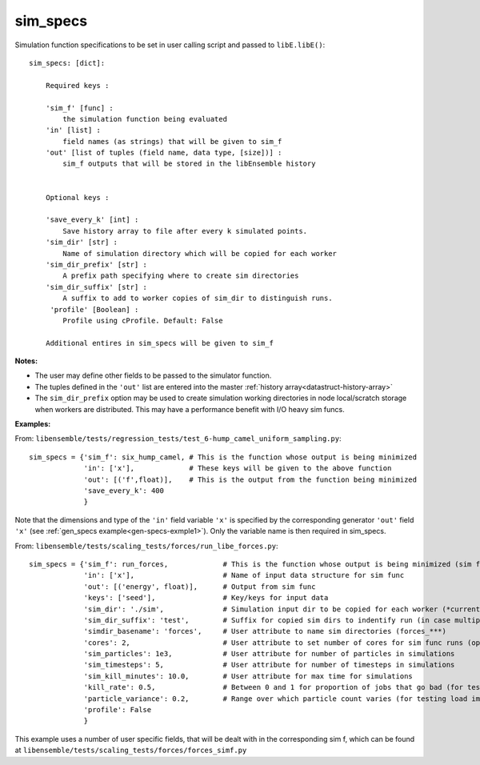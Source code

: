 .. _datastruct-sim-specs:

sim_specs
=========

Simulation function specifications to be set in user calling script and passed to ``libE.libE()``::


    sim_specs: [dict]:

        Required keys :

        'sim_f' [func] :
            the simulation function being evaluated
        'in' [list] :
            field names (as strings) that will be given to sim_f
        'out' [list of tuples (field name, data type, [size])] :
            sim_f outputs that will be stored in the libEnsemble history


        Optional keys :

        'save_every_k' [int] :
            Save history array to file after every k simulated points.
        'sim_dir' [str] :
            Name of simulation directory which will be copied for each worker
        'sim_dir_prefix' [str] :
            A prefix path specifying where to create sim directories
        'sim_dir_suffix' [str] :
            A suffix to add to worker copies of sim_dir to distinguish runs.
         'profile' [Boolean] :
            Profile using cProfile. Default: False

        Additional entires in sim_specs will be given to sim_f

:Notes:

* The user may define other fields to be passed to the simulator function.
* The tuples defined in the ``'out'`` list are entered into the master :ref:`history array<datastruct-history-array>`
* The ``sim_dir_prefix`` option may be used to create simulation working directories in node local/scratch storage when workers are distributed. This may have a performance benefit with I/O heavy sim funcs.


:Examples:

.. _sim-specs-exmple1:

From: ``libensemble/tests/regression_tests/test_6-hump_camel_uniform_sampling.py``::

    sim_specs = {'sim_f': six_hump_camel, # This is the function whose output is being minimized
                 'in': ['x'],             # These keys will be given to the above function
                 'out': [('f',float)],    # This is the output from the function being minimized
                 'save_every_k': 400
                 }

Note that the dimensions and type of the ``'in'`` field variable ``'x'`` is specified by the corresponding
generator ``'out'`` field ``'x'`` (see :ref:`gen_specs example<gen-specs-exmple1>`).
Only the variable name is then required in sim_specs.

From: ``libensemble/tests/scaling_tests/forces/run_libe_forces.py``::

    sim_specs = {'sim_f': run_forces,             # This is the function whose output is being minimized (sim func)
                 'in': ['x'],                     # Name of input data structure for sim func
                 'out': [('energy', float)],      # Output from sim func
                 'keys': ['seed'],                # Key/keys for input data
                 'sim_dir': './sim',              # Simulation input dir to be copied for each worker (*currently empty)
                 'sim_dir_suffix': 'test',        # Suffix for copied sim dirs to indentify run (in case multiple)
                 'simdir_basename': 'forces',     # User attribute to name sim directories (forces_***)
                 'cores': 2,                      # User attribute to set number of cores for sim func runs (optional)
                 'sim_particles': 1e3,            # User attribute for number of particles in simulations
                 'sim_timesteps': 5,              # User attribute for number of timesteps in simulations
                 'sim_kill_minutes': 10.0,        # User attribute for max time for simulations
                 'kill_rate': 0.5,                # Between 0 and 1 for proportion of jobs that go bad (for testing kills)
                 'particle_variance': 0.2,        # Range over which particle count varies (for testing load imbalance)
                 'profile': False
                 }

This example uses a number of user specific fields, that will be dealt with in the corresponding sim f, which
can be found at ``libensemble/tests/scaling_tests/forces/forces_simf.py``
